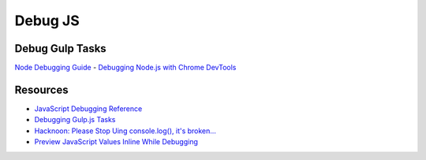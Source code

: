 ########
Debug JS
########

****************
Debug Gulp Tasks
****************

`Node Debugging Guide <https://nodejs.org/en/docs/guides/debugging-getting-started/>`_
- `Debugging Node.js with Chrome DevTools <https://medium.com/@paul_irish/debugging-node-js-nightlies-with-chrome-devtools-7c4a1b95ae27>`_


*********
Resources
*********
- `JavaScript Debugging Reference <https://developers.google.com/web/tools/chrome-devtools/javascript/reference#call-stack>`_
- `Debugging Gulp.js Tasks <https://www.greg5green.com/blog/debugging-gulp-js-tasks/>`_
- `Hacknoon: Please Stop Uing console.log(), it's broken... <https://hackernoon.com/please-stop-using-console-log-its-broken-b5d7d396cf15>`_
- `Preview JavaScript Values Inline While Debugging <https://developers.google.com/web/updates/2015/07/preview-javascript-values-inline-while-debugging>`_

